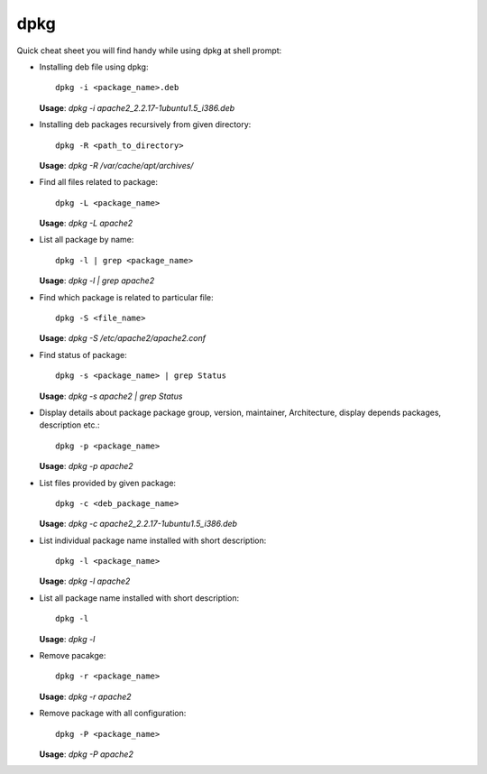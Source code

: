 dpkg
=====

Quick cheat sheet you will find handy while using dpkg at shell prompt:

* Installing deb file using dpkg::

        dpkg -i <package_name>.deb

  **Usage**: `dpkg -i apache2_2.2.17-1ubuntu1.5_i386.deb`

* Installing deb packages recursively from given directory::

	dpkg -R <path_to_directory>

  **Usage**: `dpkg -R /var/cache/apt/archives/`

* Find all files related to package::
        
        dpkg -L <package_name>

  **Usage**: `dpkg -L apache2`

* List all package by name::
        
        dpkg -l | grep <package_name>

  **Usage**: `dpkg -l | grep apache2`

* Find which package is related to particular file::
        
        dpkg -S <file_name>

  **Usage**: `dpkg -S /etc/apache2/apache2.conf`

* Find status of package::
	
	dpkg -s <package_name> | grep Status 

  **Usage**: `dpkg -s apache2 | grep Status`

* Display details about package package group, version, maintainer, Architecture, display depends packages, description etc.::

	dpkg -p <package_name>

  **Usage**: `dpkg -p apache2`

* List files provided by given package::

	dpkg -c <deb_package_name>

  **Usage**: `dpkg -c apache2_2.2.17-1ubuntu1.5_i386.deb`

* List individual package name installed with short description::

	dpkg -l <package_name>

  **Usage**: `dpkg -l apache2`

* List all package name installed with short description::

	dpkg -l 

  **Usage**: `dpkg -l`

* Remove pacakge::

	dpkg -r <package_name>

  **Usage**: `dpkg -r apache2`

* Remove package with all configuration:: 

	dpkg -P <package_name>

  **Usage**: `dpkg -P apache2`


